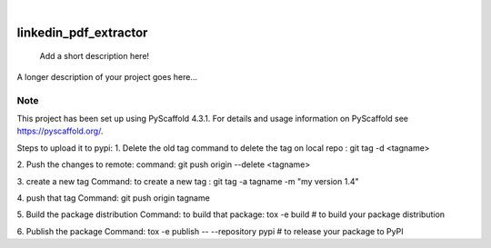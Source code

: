 .. These are examples of badges you might want to add to your README:
   please update the URLs accordingly

    .. image:: https://api.cirrus-ci.com/github/<USER>/linkedin_pdf_extractor.svg?branch=main
        :alt: Built Status
        :target: https://cirrus-ci.com/github/<USER>/linkedin_pdf_extractor
    .. image:: https://readthedocs.org/projects/linkedin_pdf_extractor/badge/?version=latest
        :alt: ReadTheDocs
        :target: https://linkedin_pdf_extractor.readthedocs.io/en/stable/
    .. image:: https://img.shields.io/coveralls/github/<USER>/linkedin_pdf_extractor/main.svg
        :alt: Coveralls
        :target: https://coveralls.io/r/<USER>/linkedin_pdf_extractor
    .. image:: https://img.shields.io/pypi/v/linkedin_pdf_extractor.svg
        :alt: PyPI-Server
        :target: https://pypi.org/project/linkedin_pdf_extractor/
    .. image:: https://img.shields.io/conda/vn/conda-forge/linkedin_pdf_extractor.svg
        :alt: Conda-Forge
        :target: https://anaconda.org/conda-forge/linkedin_pdf_extractor
    .. image:: https://pepy.tech/badge/linkedin_pdf_extractor/month
        :alt: Monthly Downloads
        :target: https://pepy.tech/project/linkedin_pdf_extractor
    .. image:: https://img.shields.io/twitter/url/http/shields.io.svg?style=social&label=Twitter
        :alt: Twitter
        :target: https://twitter.com/linkedin_pdf_extractor

.. image:: https://img.shields.io/badge/-PyScaffold-005CA0?logo=pyscaffold
    :alt: Project generated with PyScaffold
    :target: https://pyscaffold.org/

|

======================
linkedin_pdf_extractor
======================


    Add a short description here!


A longer description of your project goes here...


.. _pyscaffold-notes:

Note
====

This project has been set up using PyScaffold 4.3.1. For details and usage
information on PyScaffold see https://pyscaffold.org/.

Steps to upload it to pypi:
1. Delete the old tag 
command to delete the tag on local repo : git tag -d <tagname>

2. Push the changes to remote:
command:    git push origin --delete <tagname>

3. create a new tag 
Command: to create a new tag : git tag -a tagname -m "my version 1.4"

4. push that tag
Command:    git push origin tagname

5. Build the package distribution
Command: to build that package: tox -e build  # to build your package distribution

6. Publish the package 
Command: tox -e publish -- --repository pypi  # to release your package to PyPI


